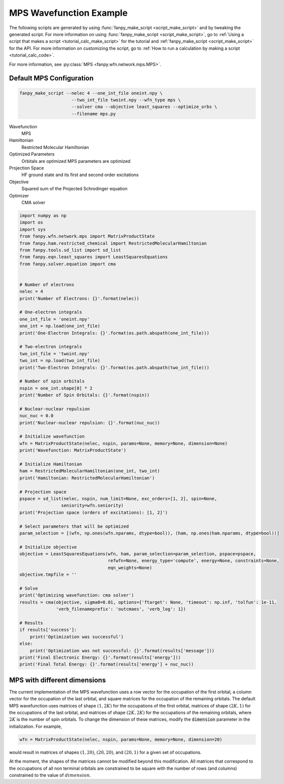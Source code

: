 =============================
 MPS Wavefunction Example
=============================

The following scripts are generated by using :func:`fanpy_make_script
<script_make_script>` and by tweaking the generated script. For more information
on using :func:`fanpy_make_script <script_make_script>`, go to
:ref:`Using a script that makes a script <tutorial_calc_make_script>` for the tutorial and
:ref:`fanpy_make_script <script_make_script>` for the API. For more information
on customizing the script, go to :ref:`How to run a calculation by making a script
<tutorial_calc_code>`.

For more information, see :py:class:`MPS <fanpy.wfn.network.mps.MPS>`.

Default MPS Configuration
----------------------------
.. code:: bash

   fanpy_make_script --nelec 4 --one_int_file oneint.npy \
                       --two_int_file twoint.npy --wfn_type mps \
                       --solver cma --objective least_squares --optimize_orbs \
                       --filename mps.py

Wavefunction
   MPS
Hamiltonian
   Restricted Molecular Hamiltonian
Optimized Parameters
   Orbitals are optimized
   MPS parameters are optimized
Projection Space
   HF ground state and its first and second order excitations
Objective
   Squared sum of the Projected Schrodinger equation
Optimizer
   CMA solver

.. code:: python

    import numpy as np
    import os
    import sys
    from fanpy.wfn.network.mps import MatrixProductState
    from fanpy.ham.restricted_chemical import RestrictedMolecularHamiltonian
    from fanpy.tools.sd_list import sd_list
    from fanpy.eqn.least_squares import LeastSquaresEquations
    from fanpy.solver.equation import cma


    # Number of electrons
    nelec = 4
    print('Number of Electrons: {}'.format(nelec))

    # One-electron integrals
    one_int_file = 'oneint.npy'
    one_int = np.load(one_int_file)
    print('One-Electron Integrals: {}'.format(os.path.abspath(one_int_file)))

    # Two-electron integrals
    two_int_file = 'twoint.npy'
    two_int = np.load(two_int_file)
    print('Two-Electron Integrals: {}'.format(os.path.abspath(two_int_file)))

    # Number of spin orbitals
    nspin = one_int.shape[0] * 2
    print('Number of Spin Orbitals: {}'.format(nspin))

    # Nuclear-nuclear repulsion
    nuc_nuc = 0.0
    print('Nuclear-nuclear repulsion: {}'.format(nuc_nuc))

    # Initialize wavefunction
    wfn = MatrixProductState(nelec, nspin, params=None, memory=None, dimension=None)
    print('Wavefunction: MatrixProductState')

    # Initialize Hamiltonian
    ham = RestrictedMolecularHamiltonian(one_int, two_int)
    print('Hamiltonian: RestrictedMolecularHamiltonian')

    # Projection space
    pspace = sd_list(nelec, nspin, num_limit=None, exc_orders=[1, 2], spin=None,
                    seniority=wfn.seniority)
    print('Projection space (orders of excitations): [1, 2]')

    # Select parameters that will be optimized
    param_selection = [(wfn, np.ones(wfn.nparams, dtype=bool)), (ham, np.ones(ham.nparams, dtype=bool))]

    # Initialize objective
    objective = LeastSquaresEquations(wfn, ham, param_selection=param_selection, pspace=pspace,
                                      refwfn=None, energy_type='compute', energy=None, constraints=None,
                                      eqn_weights=None)
    objective.tmpfile = ''

    # Solve
    print('Optimizing wavefunction: cma solver')
    results = cma(objective, sigma0=0.01, options={'ftarget': None, 'timeout': np.inf, 'tolfun': 1e-11,
                  'verb_filenameprefix': 'outcmaes', 'verb_log': 1})

    # Results
    if results['success']:
        print('Optimization was successful')
    else:
        print('Optimization was not successful: {}'.format(results['message']))
    print('Final Electronic Energy: {}'.format(results['energy']))
    print('Final Total Energy: {}'.format(results['energy'] + nuc_nuc))


MPS with different dimensions
-----------------------------
The current implementation of the MPS wavefunction uses a row vector for the occupation of the first
orbital, a column vector for the occupation of the last orbital, and square matrices for the
occupation of the remaining orbitals. The default MPS wavefunction uses matrices of shape
:math:`(1, 2K)` for the occupations of the first orbital, matrices of shape :math:`(2K, 1)` for the
occupations of the last orbital, and matrices of shape :math:`(2K, 2K)` for the occupations of the
remaining orbitals, where :math:`2K` is the number of spin orbitals. To change the dimension of
these matrices, modify the :code:`dimension` parameter in the initialization. For example,

.. code:: python

    wfn = MatrixProductState(nelec, nspin, params=None, memory=None, dimension=20)

would result in matrices of shapes :math:`(1, 20)`, :math:`(20, 20)`, and :math:`(20, 1)` for a
given set of occupations.

At the moment, the shapes of the matrices cannot be modified beyond this modification. All matrices
that correspond to the occupations of all non terminal orbitals are constrained to be square with
the number of rows (and columns) constrained to the value of :math:`dimension`.
